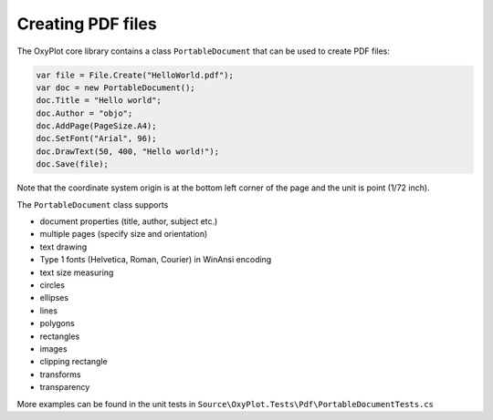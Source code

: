 ==================
Creating PDF files
==================

The OxyPlot core library contains a class ``PortableDocument`` that can be used to create PDF files:

.. code:: csharp

    var file = File.Create("HelloWorld.pdf");
    var doc = new PortableDocument();
    doc.Title = "Hello world";
    doc.Author = "objo";
    doc.AddPage(PageSize.A4);
    doc.SetFont("Arial", 96);
    doc.DrawText(50, 400, "Hello world!");
    doc.Save(file);

Note that the coordinate system origin is at the bottom left corner of the page and the unit is point (1/72 inch).

The ``PortableDocument`` class supports

- document properties (title, author, subject etc.)
- multiple pages (specify size and orientation)
- text drawing
- Type 1 fonts (Helvetica, Roman, Courier) in WinAnsi encoding
- text size measuring
- circles
- ellipses
- lines
- polygons
- rectangles
- images
- clipping rectangle
- transforms
- transparency

More examples can be found in the unit tests in ``Source\OxyPlot.Tests\Pdf\PortableDocumentTests.cs``
